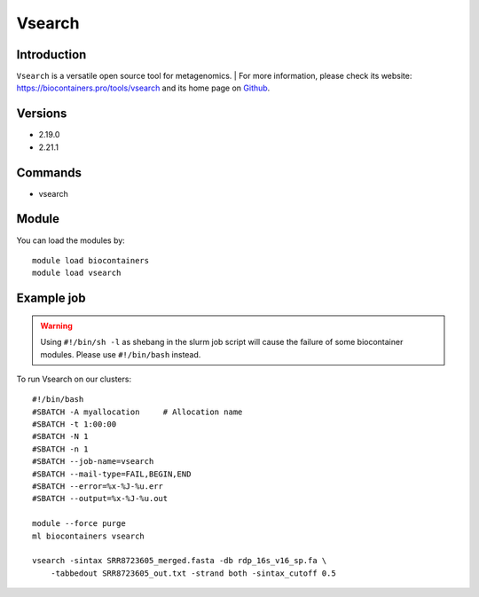.. _backbone-label:

Vsearch
==============================

Introduction
~~~~~~~~
``Vsearch`` is a versatile open source tool for metagenomics. 
| For more information, please check its website: https://biocontainers.pro/tools/vsearch and its home page on `Github`_.

Versions
~~~~~~~~
- 2.19.0
- 2.21.1

Commands
~~~~~~~
- vsearch

Module
~~~~~~~~
You can load the modules by::
    
    module load biocontainers
    module load vsearch

Example job
~~~~~
.. warning::
    Using ``#!/bin/sh -l`` as shebang in the slurm job script will cause the failure of some biocontainer modules. Please use ``#!/bin/bash`` instead.

To run Vsearch on our clusters::

    #!/bin/bash
    #SBATCH -A myallocation     # Allocation name 
    #SBATCH -t 1:00:00
    #SBATCH -N 1
    #SBATCH -n 1
    #SBATCH --job-name=vsearch
    #SBATCH --mail-type=FAIL,BEGIN,END
    #SBATCH --error=%x-%J-%u.err
    #SBATCH --output=%x-%J-%u.out

    module --force purge
    ml biocontainers vsearch

    vsearch -sintax SRR8723605_merged.fasta -db rdp_16s_v16_sp.fa \
        -tabbedout SRR8723605_out.txt -strand both -sintax_cutoff 0.5 

.. _Github: https://github.com/torognes/vsearch
